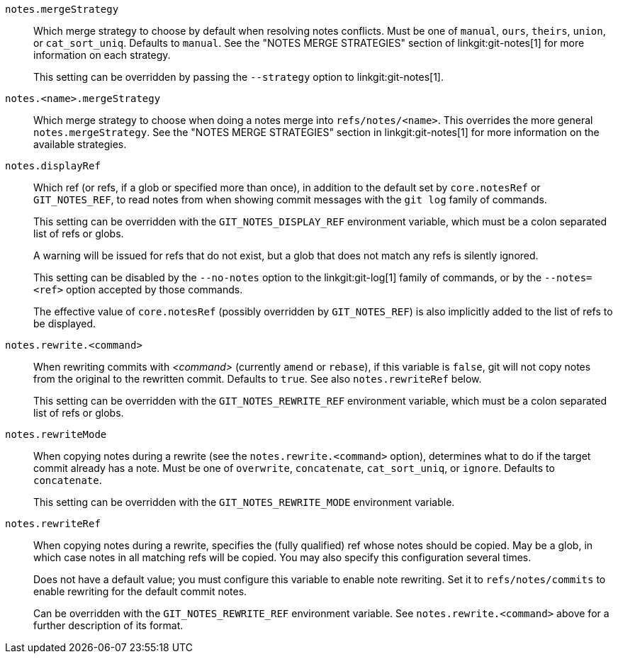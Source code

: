 `notes.mergeStrategy`::
	Which merge strategy to choose by default when resolving notes
	conflicts.  Must be one of `manual`, `ours`, `theirs`, `union`, or
	`cat_sort_uniq`.  Defaults to `manual`.  See the "NOTES MERGE STRATEGIES"
	section of linkgit:git-notes[1] for more information on each strategy.
+
This setting can be overridden by passing the `--strategy` option to
linkgit:git-notes[1].

`notes.<name>.mergeStrategy`::
	Which merge strategy to choose when doing a notes merge into
	`refs/notes/<name>`.  This overrides the more general
	`notes.mergeStrategy`.  See the "NOTES MERGE STRATEGIES" section in
	linkgit:git-notes[1] for more information on the available strategies.

`notes.displayRef`::
	Which ref (or refs, if a glob or specified more than once), in
	addition to the default set by `core.notesRef` or
	`GIT_NOTES_REF`, to read notes from when showing commit
	messages with the `git log` family of commands.
+
This setting can be overridden with the `GIT_NOTES_DISPLAY_REF`
environment variable, which must be a colon separated list of refs or
globs.
+
A warning will be issued for refs that do not exist,
but a glob that does not match any refs is silently ignored.
+
This setting can be disabled by the `--no-notes` option to the linkgit:git-log[1]
family of commands, or by the `--notes=<ref>` option accepted by
those commands.
+
The effective value of `core.notesRef` (possibly overridden by
`GIT_NOTES_REF`) is also implicitly added to the list of refs to be
displayed.

`notes.rewrite.<command>`::
	When rewriting commits with _<command>_ (currently `amend` or
	`rebase`), if this variable is `false`, git will not copy
	notes from the original to the rewritten commit.  Defaults to
	`true`.  See also `notes.rewriteRef` below.
+
This setting can be overridden with the `GIT_NOTES_REWRITE_REF`
environment variable, which must be a colon separated list of refs or
globs.

`notes.rewriteMode`::
	When copying notes during a rewrite (see the
	`notes.rewrite.<command>` option), determines what to do if
	the target commit already has a note.  Must be one of
	`overwrite`, `concatenate`, `cat_sort_uniq`, or `ignore`.
	Defaults to `concatenate`.
+
This setting can be overridden with the `GIT_NOTES_REWRITE_MODE`
environment variable.

`notes.rewriteRef`::
	When copying notes during a rewrite, specifies the (fully
	qualified) ref whose notes should be copied.  May be a glob,
	in which case notes in all matching refs will be copied.  You
	may also specify this configuration several times.
+
Does not have a default value; you must configure this variable to
enable note rewriting.  Set it to `refs/notes/commits` to enable
rewriting for the default commit notes.
+
Can be overridden with the `GIT_NOTES_REWRITE_REF` environment variable.
See `notes.rewrite.<command>` above for a further description of its format.
